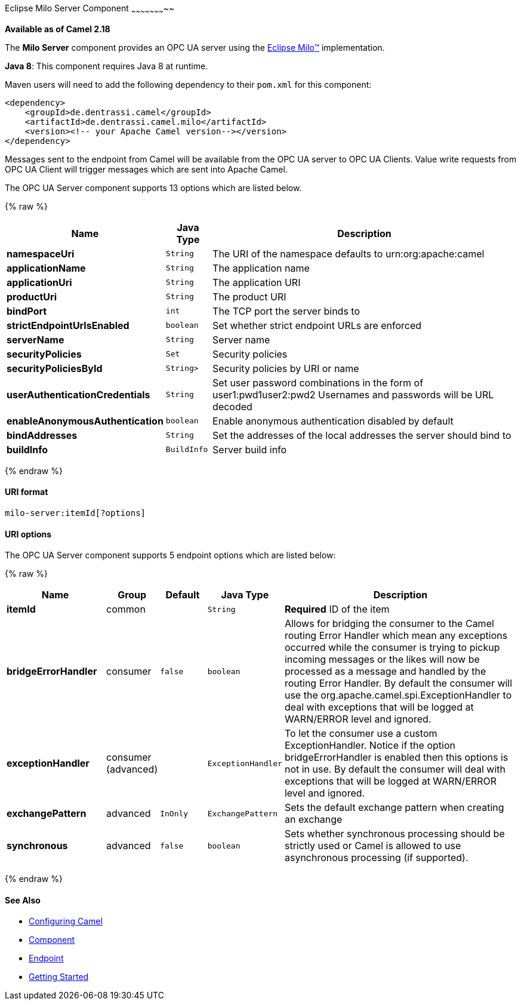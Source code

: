 [[MiloServer-OpcUaServerComponent]]

Eclipse Milo Server Component
~~~~~~~~~~~~~~~~~~~~~~~

*Available as of Camel 2.18*

The *Milo Server* component provides an OPC UA server using the
http://eclipse.org/milo[Eclipse Milo™] implementation.

*Java 8*: This component requires Java 8 at runtime. 

Maven users will need to add the following dependency to their `pom.xml`
for this component:

[source,xml]
------------------------------------------------------------
<dependency>
    <groupId>de.dentrassi.camel</groupId>
    <artifactId>de.dentrassi.camel.milo</artifactId>
    <version><!-- your Apache Camel version--></version>
</dependency>
------------------------------------------------------------

Messages sent to the endpoint from Camel will be available from the OPC UA server to OPC UA Clients.
Value write requests from OPC UA Client will trigger messages which are sent into Apache Camel.


// component options: START
The OPC UA Server component supports 13 options which are listed below.



{% raw %}
[width="100%",cols="2s,1m,8",options="header"]
|=======================================================================
| Name | Java Type | Description
| namespaceUri | String | The URI of the namespace defaults to urn:org:apache:camel
| applicationName | String | The application name
| applicationUri | String | The application URI
| productUri | String | The product URI
| bindPort | int | The TCP port the server binds to
| strictEndpointUrlsEnabled | boolean | Set whether strict endpoint URLs are enforced
| serverName | String | Server name
| securityPolicies | Set | Security policies
| securityPoliciesById | String> | Security policies by URI or name
| userAuthenticationCredentials | String | Set user password combinations in the form of user1:pwd1user2:pwd2 Usernames and passwords will be URL decoded
| enableAnonymousAuthentication | boolean | Enable anonymous authentication disabled by default
| bindAddresses | String | Set the addresses of the local addresses the server should bind to
| buildInfo | BuildInfo | Server build info
|=======================================================================
{% endraw %}
// component options: END







[[MiloServer-URIformat]]
URI format
^^^^^^^^^^

[source,java]
------------------------
milo-server:itemId[?options]
------------------------

[[Milo-URIOptions]]
URI options
^^^^^^^^^^^


// endpoint options: START
The OPC UA Server component supports 5 endpoint options which are listed below:

{% raw %}
[width="100%",cols="2s,1,1m,1m,5",options="header"]
|=======================================================================
| Name | Group | Default | Java Type | Description
| itemId | common |  | String | *Required* ID of the item
| bridgeErrorHandler | consumer | false | boolean | Allows for bridging the consumer to the Camel routing Error Handler which mean any exceptions occurred while the consumer is trying to pickup incoming messages or the likes will now be processed as a message and handled by the routing Error Handler. By default the consumer will use the org.apache.camel.spi.ExceptionHandler to deal with exceptions that will be logged at WARN/ERROR level and ignored.
| exceptionHandler | consumer (advanced) |  | ExceptionHandler | To let the consumer use a custom ExceptionHandler. Notice if the option bridgeErrorHandler is enabled then this options is not in use. By default the consumer will deal with exceptions that will be logged at WARN/ERROR level and ignored.
| exchangePattern | advanced | InOnly | ExchangePattern | Sets the default exchange pattern when creating an exchange
| synchronous | advanced | false | boolean | Sets whether synchronous processing should be strictly used or Camel is allowed to use asynchronous processing (if supported).
|=======================================================================
{% endraw %}
// endpoint options: END





[[MiloServer-SeeAlso]]
See Also
^^^^^^^^

* link:configuring-camel.html[Configuring Camel]
* link:component.html[Component]
* link:endpoint.html[Endpoint]
* link:getting-started.html[Getting Started]

